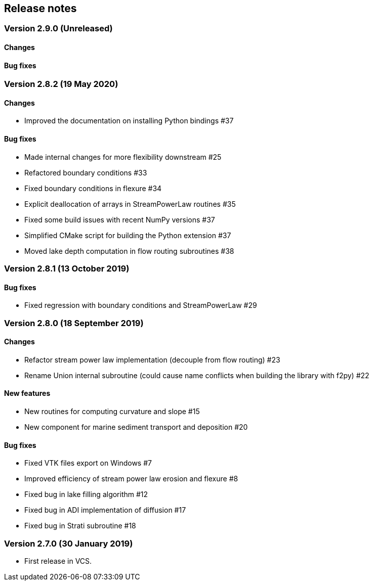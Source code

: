[#release_notes]
== Release notes

=== Version 2.9.0 (Unreleased)

==== Changes

==== Bug fixes

=== Version 2.8.2 (19 May 2020)

==== Changes

- Improved the documentation on installing Python bindings #37

==== Bug fixes

- Made internal changes for more flexibility downstream #25
- Refactored boundary conditions #33
- Fixed boundary conditions in flexure #34
- Explicit deallocation of arrays in StreamPowerLaw routines #35
- Fixed some build issues with recent NumPy versions #37
- Simplified CMake script for building the Python extension #37
- Moved lake depth computation in flow routing subroutines #38

=== Version 2.8.1 (13 October 2019)

==== Bug fixes

- Fixed regression with boundary conditions and StreamPowerLaw #29

=== Version 2.8.0 (18 September 2019)

==== Changes

- Refactor stream power law implementation (decouple from flow
  routing) #23

- Rename Union internal subroutine (could cause name conflicts when
  building the library with f2py) #22

==== New features

- New routines for computing curvature and slope #15

- New component for marine sediment transport and deposition #20

==== Bug fixes

- Fixed VTK files export on Windows #7

- Improved efficiency of stream power law erosion and flexure #8

- Fixed bug in lake filling algorithm #12

- Fixed bug in ADI implementation of diffusion #17

- Fixed bug in Strati subroutine #18

=== Version 2.7.0 (30 January 2019)

- First release in VCS.
